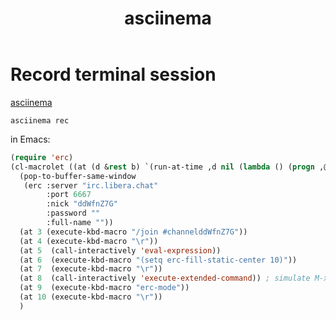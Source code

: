 :PROPERTIES:
:ID:       81bfc435-b954-4cf3-bddd-c0c4988d7c24
:END:
#+title: asciinema

* Record terminal session
  [[https://asciinema.org/][asciinema]]
  #+BEGIN_SRC shell
  asciinema rec
  #+END_SRC
  in Emacs:
  #+BEGIN_SRC emacs-lisp
  (require 'erc)
  (cl-macrolet ((at (d &rest b) `(run-at-time ,d nil (lambda () (progn ,@b)))))
    (pop-to-buffer-same-window
     (erc :server "irc.libera.chat"
          :port 6667
          :nick "ddWfnZ7G"
          :password ""
          :full-name ""))
    (at 3 (execute-kbd-macro "/join #channelddWfnZ7G"))
    (at 4 (execute-kbd-macro "\r"))
    (at 5  (call-interactively 'eval-expression))
    (at 6  (execute-kbd-macro "(setq erc-fill-static-center 10)"))
    (at 7  (execute-kbd-macro "\r"))
    (at 8  (call-interactively 'execute-extended-command)) ; simulate M-x
    (at 9  (execute-kbd-macro "erc-mode"))
    (at 10 (execute-kbd-macro "\r"))
    )
  #+END_SRC
